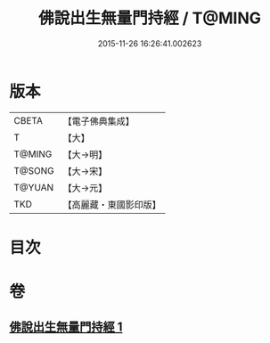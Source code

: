 #+TITLE: 佛說出生無量門持經 / T@MING
#+DATE: 2015-11-26 16:26:41.002623
* 版本
 |     CBETA|【電子佛典集成】|
 |         T|【大】     |
 |    T@MING|【大→明】   |
 |    T@SONG|【大→宋】   |
 |    T@YUAN|【大→元】   |
 |       TKD|【高麗藏・東國影印版】|

* 目次
* 卷
** [[file:KR6j0205_001.txt][佛說出生無量門持經 1]]
